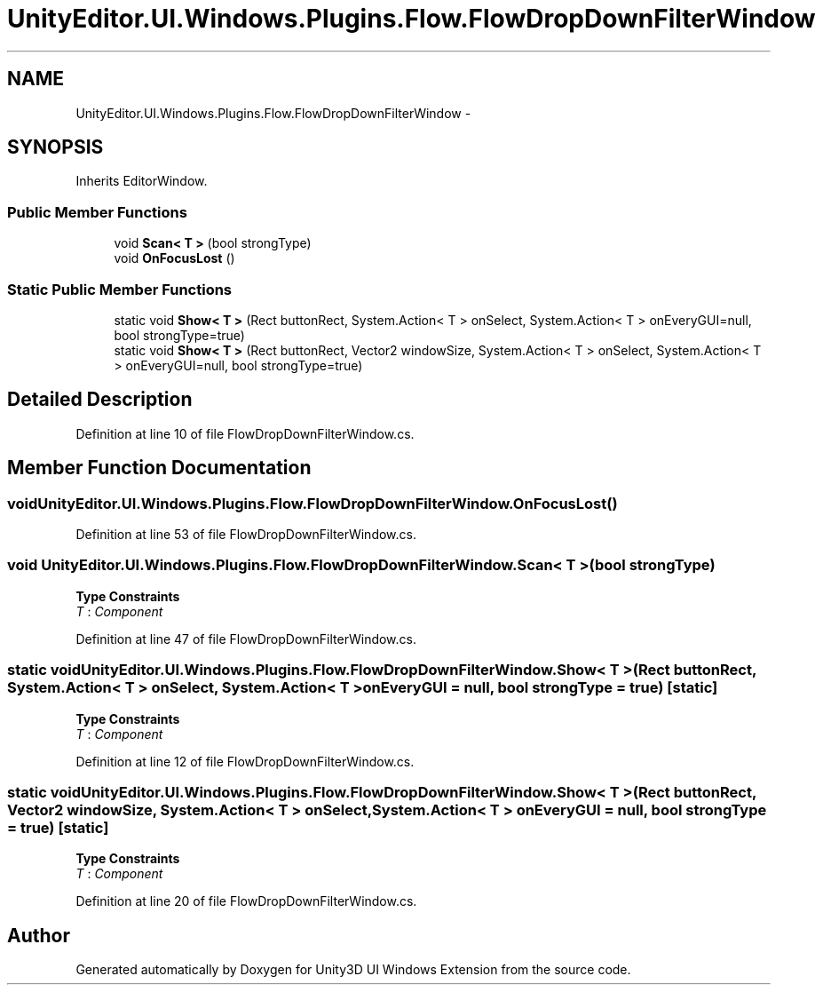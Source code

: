 .TH "UnityEditor.UI.Windows.Plugins.Flow.FlowDropDownFilterWindow" 3 "Fri Apr 3 2015" "Version version 0.8a" "Unity3D UI Windows Extension" \" -*- nroff -*-
.ad l
.nh
.SH NAME
UnityEditor.UI.Windows.Plugins.Flow.FlowDropDownFilterWindow \- 
.SH SYNOPSIS
.br
.PP
.PP
Inherits EditorWindow\&.
.SS "Public Member Functions"

.in +1c
.ti -1c
.RI "void \fBScan< T >\fP (bool strongType)"
.br
.ti -1c
.RI "void \fBOnFocusLost\fP ()"
.br
.in -1c
.SS "Static Public Member Functions"

.in +1c
.ti -1c
.RI "static void \fBShow< T >\fP (Rect buttonRect, System\&.Action< T > onSelect, System\&.Action< T > onEveryGUI=null, bool strongType=true)"
.br
.ti -1c
.RI "static void \fBShow< T >\fP (Rect buttonRect, Vector2 windowSize, System\&.Action< T > onSelect, System\&.Action< T > onEveryGUI=null, bool strongType=true)"
.br
.in -1c
.SH "Detailed Description"
.PP 
Definition at line 10 of file FlowDropDownFilterWindow\&.cs\&.
.SH "Member Function Documentation"
.PP 
.SS "void UnityEditor\&.UI\&.Windows\&.Plugins\&.Flow\&.FlowDropDownFilterWindow\&.OnFocusLost ()"

.PP
Definition at line 53 of file FlowDropDownFilterWindow\&.cs\&.
.SS "void UnityEditor\&.UI\&.Windows\&.Plugins\&.Flow\&.FlowDropDownFilterWindow\&.Scan< T > (bool strongType)"

.PP
\fBType Constraints\fP
.TP
\fIT\fP : \fIComponent\fP
.PP
Definition at line 47 of file FlowDropDownFilterWindow\&.cs\&.
.SS "static void UnityEditor\&.UI\&.Windows\&.Plugins\&.Flow\&.FlowDropDownFilterWindow\&.Show< T > (Rect buttonRect, System\&.Action< T > onSelect, System\&.Action< T > onEveryGUI = \fCnull\fP, bool strongType = \fCtrue\fP)\fC [static]\fP"

.PP
\fBType Constraints\fP
.TP
\fIT\fP : \fIComponent\fP
.PP
Definition at line 12 of file FlowDropDownFilterWindow\&.cs\&.
.SS "static void UnityEditor\&.UI\&.Windows\&.Plugins\&.Flow\&.FlowDropDownFilterWindow\&.Show< T > (Rect buttonRect, Vector2 windowSize, System\&.Action< T > onSelect, System\&.Action< T > onEveryGUI = \fCnull\fP, bool strongType = \fCtrue\fP)\fC [static]\fP"

.PP
\fBType Constraints\fP
.TP
\fIT\fP : \fIComponent\fP
.PP
Definition at line 20 of file FlowDropDownFilterWindow\&.cs\&.

.SH "Author"
.PP 
Generated automatically by Doxygen for Unity3D UI Windows Extension from the source code\&.
